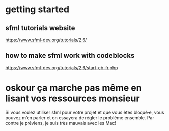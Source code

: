 * getting started
** sfml tutorials website
https://www.sfml-dev.org/tutorials/2.6/
** how to make sfml work with codeblocks
https://www.sfml-dev.org/tutorials/2.6/start-cb-fr.php
* oskour ça marche pas même en lisant vos ressources monsieur
Si vous voulez utiliser sfml pour votre projet et que vous êtes
bloqué·e, vous pouvez m'en parler et on essayera de régler le problème
ensemble. Par contre je préviens, je suis très mauvais avec les Mac!
